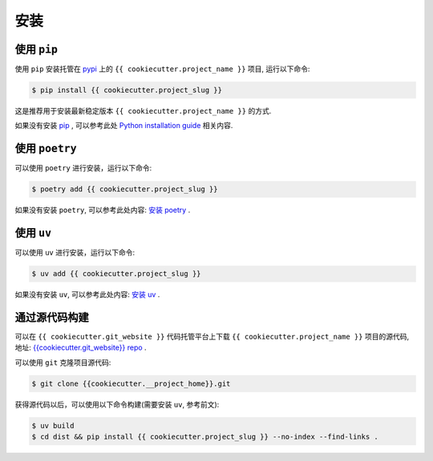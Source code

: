 .. highlight:: shell

====
安装
====


使用 ``pip``
--------------

使用 ``pip`` 安装托管在 `pypi`_ 上的 ``{{ cookiecutter.project_name }}`` 项目, 运行以下命令:

.. _pypi: https://pypi.org/

.. code-block:: console

    $ pip install {{ cookiecutter.project_slug }}

这是推荐用于安装最新稳定版本 ``{{ cookiecutter.project_name }}`` 的方式.

如果没有安装 `pip`_ , 可以参考此处  `Python installation guide`_ 相关内容.

.. _pip: https://pip.pypa.io
.. _Python installation guide: http://docs.python-guide.org/en/latest/starting/installation/

使用 ``poetry``
-----------------

可以使用 ``poetry`` 进行安装，运行以下命令:

.. code-block:: console

    $ poetry add {{ cookiecutter.project_slug }}

如果没有安装 ``poetry``, 可以参考此处内容: `安装 poetry`_ .

.. _安装 poetry: https://python-poetry.org/docs/

使用 ``uv``
--------------

可以使用 ``uv`` 进行安装，运行以下命令:

.. code-block:: console

    $ uv add {{ cookiecutter.project_slug }}

如果没有安装 ``uv``, 可以参考此处内容: `安装 uv`_ .

.. _安装 uv: https://docs.astral.sh/uv/getting-started/installation/

通过源代码构建
---------------

可以在 ``{{ cookiecutter.git_website }}`` 代码托管平台上下载 ``{{ cookiecutter.project_name }}`` 项目的源代码, 地址: `{{cookiecutter.git_website}} repo`_ .

可以使用 ``git`` 克隆项目源代码:

.. code-block:: console

    $ git clone {{cookiecutter.__project_home}}.git

获得源代码以后，可以使用以下命令构建(需要安装 ``uv``, 参考前文):

.. code-block:: console

    $ uv build
    $ cd dist && pip install {{ cookiecutter.project_slug }} --no-index --find-links .

.. _{{cookiecutter.git_website}} repo: {{cookiecutter.__project_home}}
